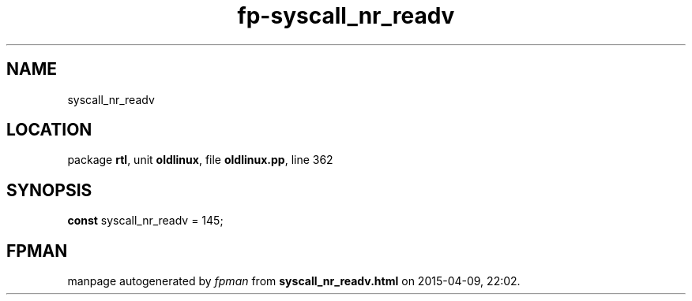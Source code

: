 .\" file autogenerated by fpman
.TH "fp-syscall_nr_readv" 3 "2014-03-14" "fpman" "Free Pascal Programmer's Manual"
.SH NAME
syscall_nr_readv
.SH LOCATION
package \fBrtl\fR, unit \fBoldlinux\fR, file \fBoldlinux.pp\fR, line 362
.SH SYNOPSIS
\fBconst\fR syscall_nr_readv = 145;

.SH FPMAN
manpage autogenerated by \fIfpman\fR from \fBsyscall_nr_readv.html\fR on 2015-04-09, 22:02.

